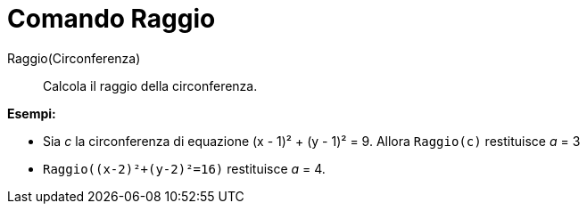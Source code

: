 = Comando Raggio
:page-en: commands/Radius
ifdef::env-github[:imagesdir: /it/modules/ROOT/assets/images]

Raggio(Circonferenza)::
  Calcola il raggio della circonferenza.

[EXAMPLE]
====

*Esempi:*

* Sia _c_ la circonferenza di equazione (x - 1)² + (y - 1)² = 9. Allora `++Raggio(c)++` restituisce _a_ = 3
* `++Raggio((x-2)²+(y-2)²=16)++` restituisce _a_ = 4.

====
